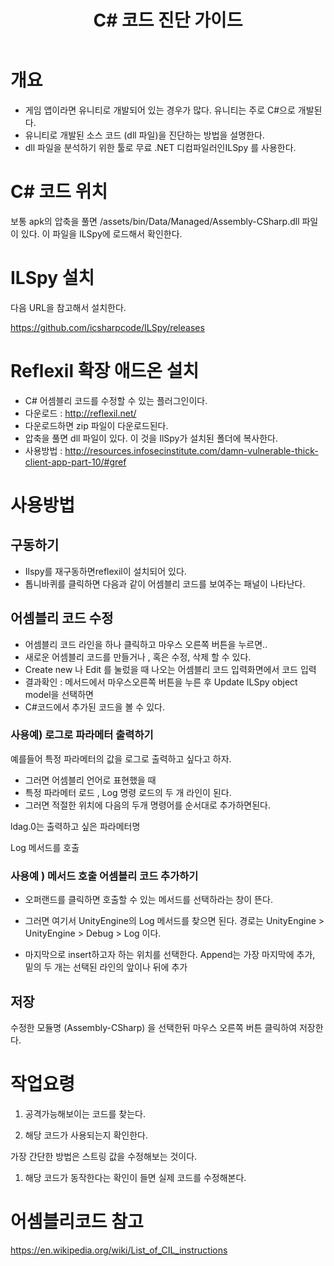 #+TITLE: C# 코드 진단 가이드

* 개요
- 게임 앱이라면 유니티로 개발되어 있는 경우가 많다. 유니티는 주로 C#으로 개발된다. 
- 유니티로 개발된 소스 코드 (dll 파일)을 진단하는 방법을 설명한다. 
- dll 파일을 분석하기 위한 툴로 무료 .NET 디컴파일러인ILSpy 를 사용한다. 


* C# 코드 위치
보통 apk의 압축을 풀면 /assets/bin/Data/Managed/Assembly-CSharp.dll 파일이 있다. 이 파일을 ILSpy에 로드해서 확인한다. 


* ILSpy 설치 
다음 URL을 참고해서 설치한다. 

https://github.com/icsharpcode/ILSpy/releases

* Reflexil 확장 애드온 설치
- C# 어셈블리 코드를 수정할 수 있는 플러그인이다. 
- 다운로드 : http://reflexil.net/
- 다운로드하면 zip 파일이 다운로드된다. 
- 압축을 풀면 dll 파일이 있다. 이 것을 IlSpy가 설치된 폴더에 복사한다.
- 사용방법 : http://resources.infosecinstitute.com/damn-vulnerable-thick-client-app-part-10/#gref

* 사용방법
** 구동하기
- Ilspy를 재구동하면reflexil이 설치되어 있다. 
- 톱니바퀴를 클릭하면 다음과 같이 어셈블리 코드를 보여주는 패널이 나타난다.

** 어셈블리 코드 수정
- 어셈블리 코드 라인을 하나 클릭하고 마우스 오른쪽 버튼을 누르면..
- 새로운 어셈블리 코드를 만들거나 , 혹은 수정, 삭제 할 수 있다.
- Create new 나 Edit 를 눌렀을 때 나오는 어셈블리 코드 입력화면에서 코드 입력 
- 결과확인 : 메서드에서 마우스오른쪽 버튼을 누른 후 Update ILSpy object model을 선택하면
- C#코드에서 추가된 코드을 볼 수 있다.

*** 사용예) 로그로 파라메터 출력하기
예를들어 특정 파라메터의 값을 로그로 출력하고 싶다고 하자. 
- 그러면 어셈블리 언어로 표현했을 때  
- 특정 파라메터 로드 , Log 명령 로드의 두 개 라인이 된다.
- 그러면 적절한 위치에 다음의 두개 명령어를 순서대로 추가하면된다.
		
ldag.0는 출력하고 싶은 파라메터명
		
Log 메서드를 호출


*** 사용예 ) 메서드 호출 어셈블리 코드 추가하기
- 오퍼랜드를 클릭하면 호출할 수 있는 메서드를 선택하라는 창이 뜬다.
		
- 그러면 여기서 UnityEngine의 Log 메서드를 찾으면 된다.
		경로는 UnityEngine > UnityEngine > Debug > Log 이다.
		
- 마지막으로 insert하고자 하는 위치를 선택한다. 
		Append는 가장 마지막에 추가, 밑의 두 개는 선택된 라인의 앞이나 뒤에 추가
		


** 저장
수정한 모듈명 (Assembly-CSharp) 을 선택한뒤 마우스 오른쪽 버튼 클릭하여 저장한다.

* 작업요령
1. 공격가능해보이는 코드를 찾는다. 

2. 해당 코드가 사용되는지 확인한다. 
가장 간단한 방법은 스트링 값을 수정해보는 것이다. 

3. 해당 코드가 동작한다는 확인이 들면 실제 코드를 수정해본다. 


* 어셈블리코드 참고 
https://en.wikipedia.org/wiki/List_of_CIL_instructions
